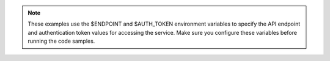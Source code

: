 .. _env-variables-examples:

..  note::

		These examples use the $ENDPOINT and $AUTH_TOKEN environment 
		variables to specify the API endpoint and authentication token 
		values for accessing the service. Make sure you configure these variables 
		before running the code samples.